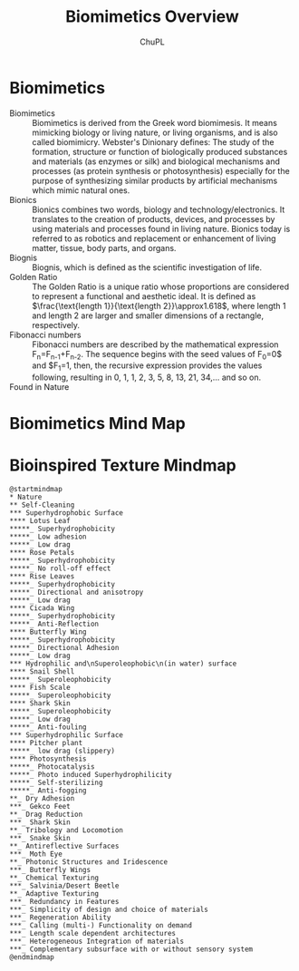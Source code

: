 #+AUTHOR:	ChuPL
#+EMAIL:	chupl@optics.expert
#+TITLE:	Biomimetics Overview

* Biomimetics
- Biomimetics :: Biomimetics is derived from the Greek word biomimesis. It means mimicking biology or living nature, or living organisms, and is also called biomimicry. Webster's Dinionary defines: The study of the formation, structure or function of biologically produced substances and materials (as enzymes or silk) and biological mechanisms and processes (as protein synthesis or photosynthesis) especially for the purpose of synthesizing similar products by artificial mechanisms which mimic natural ones.
- Bionics :: Bionics combines two words, biology and technology/electronics. It translates to the creation of products, devices, and processes by using materials and processes found in living nature. Bionics today is referred to as robotics and replacement or enhancement of living matter, tissue, body parts, and organs.
- Biognis :: Biognis, which is defined as the scientific investigation of life.
- Golden Ratio :: The Golden Ratio is a unique ratio whose proportions are considered to represent a functional and aesthetic ideal. It is defined as $\frac{\text{length 1}}{\text{length 2}}\approx1.618$, where length 1 and length 2 are larger and smaller dimensions of a rectangle, respectively.
- Fibonacci numbers :: Fibonacci numbers are described by the mathematical expression F_{n}=F_{n-1}+F_{n-2}. The sequence begins with the seed values of F_{0}=0$ and $F_{1}=1, then, the recursive expression provides the values following, resulting in 0, 1, 1, 2, 3, 5, 8, 13, 21, 34,… and so on.
- Found in Nature ::
     #+ATTR_RST: :alt alternate text :align center :scale 100%
     [[file:_static/Fibonacci.png]]
     
     #+ATTR_RST: :alt alternate text :align center :scale 100%
     [[file:_static/GoldenRatioFibonacciNature.png]]
* Biomimetics Mind Map
     #+ATTR_RST: :alt alternate text :align center :scale 100%
     [[file:_static/BiomimeticsMindMap.png]]
* Bioinspired Texture Mindmap

#+Name: Biomimetics
#+begin_src plantuml :file _static/MindMapBiomimetics.png :results output raw :post attr_wrap(data=*this*) 
@startmindmap
,* Nature
,** Self-Cleaning
,*** Superhydrophobic Surface
,**** Lotus Leaf
,*****_ Superhydrophobicity
,*****_ Low adhesion
,*****_ Low drag
,**** Rose Petals
,*****_ Superhydrophobicity
,*****_ No roll-off effect
,**** Rise Leaves
,*****_ Superhydrophobicity
,*****_ Directional and anisotropy
,*****_ Low drag
,**** Cicada Wing
,*****_ Superhydrophobicity
,*****_ Anti-Reflection
,**** Butterfly Wing
,*****_ Superhydrophobicity
,*****_ Directional Adhesion
,*****_ Low drag
,*** Hydrophilic and\nSuperoleophobic\n(in water) surface
,**** Snail Shell
,*****_ Superoleophobicity
,**** Fish Scale
,*****_ Superoleophobicity
,**** Shark Skin
,*****_ Superoleophobicity
,*****_ Low drag
,*****_ Anti-fouling
,*** Superhydrophilic Surface
,**** Pitcher plant
,*****_ low drag (slippery)
,**** Photosynthesis
,*****_ Photocatalysis
,*****_ Photo induced Superhydrophilicity
,*****_ Self-sterilizing
,*****_ Anti-fogging
,**_ Dry Adhesion
,***_ Gekco Feet
,**_ Drag Reduction
,***_ Shark Skin
,**_ Tribology and Locomotion
,***_ Snake Skin
,**_ Antireflective Surfaces
,***_ Moth Eye
,**_ Photonic Structures and Iridescence
,***_ Butterfly Wings
,**_ Chemical Texturing
,***_ Salvinia/Desert Beetle
,**_ Adaptive Texturing
,***_ Redundancy in Features
,***_ Simplicity of design and choice of materials
,***_ Regeneration Ability
,***_ Calling (multi-) Functionality on demand
,***_ Length scale dependent architectures
,***_ Heterogeneous Integration of materials
,***_ Complementary subsurface with or without sensory system
@endmindmap
#+end_src

* NOEXPORT :noexport:
#+name: attr_wrap
#+begin_src sh :var data="" :var width="\\textwidth" :results output
  echo "#+ATTR_RST: :alt alternate text :align center :scale 90%"
  echo "$data"
#+end_src
